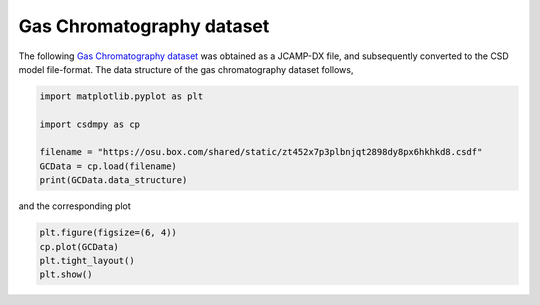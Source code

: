 .. only:: html

    .. note::
        :class: sphx-glr-download-link-note

        Click :ref:`here <sphx_glr_download_auto_examples_1D_1_examples_plot_3_GS.py>`     to download the full example code
    .. rst-class:: sphx-glr-example-title

    .. _sphx_glr_auto_examples_1D_1_examples_plot_3_GS.py:


Gas Chromatography dataset
^^^^^^^^^^^^^^^^^^^^^^^^^^

The following
`Gas Chromatography dataset  <http://wwwchem.uwimona.edu.jm/spectra/index.html>`_
was obtained as a JCAMP-DX file, and subsequently converted to the CSD model
file-format. The data structure of the gas chromatography dataset follows,


.. code-block:: default

    import matplotlib.pyplot as plt

    import csdmpy as cp

    filename = "https://osu.box.com/shared/static/zt452x7p3plbnjqt2898dy8px6hkhkd8.csdf"
    GCData = cp.load(filename)
    print(GCData.data_structure)





.. rst-class:: sphx-glr-script-out

 Out:

 .. code-block:: none

    {
      "csdm": {
        "version": "1.0",
        "read_only": true,
        "timestamp": "2011-12-16T12:24:10Z",
        "description": "A Gas Chromatography dataset of cinnamon stick.",
        "dimensions": [
          {
            "type": "linear",
            "count": 6001,
            "increment": "0.0034 min",
            "quantity_name": "time",
            "reciprocal": {
              "quantity_name": "frequency"
            }
          }
        ],
        "dependent_variables": [
          {
            "type": "internal",
            "name": "Headspace from cinnamon stick",
            "numeric_type": "float32",
            "quantity_type": "scalar",
            "component_labels": [
              "monotonic"
            ],
            "components": [
              [
                "48453.0, 48444.0, ..., 48040.0, 48040.0"
              ]
            ]
          }
        ]
      }
    }




and the corresponding plot


.. code-block:: default

    plt.figure(figsize=(6, 4))
    cp.plot(GCData)
    plt.tight_layout()
    plt.show()



.. image:: /auto_examples/1D_1_examples/images/sphx_glr_plot_3_GS_001.png
    :alt: Headspace from cinnamon stick
    :class: sphx-glr-single-img






.. rst-class:: sphx-glr-timing

   **Total running time of the script:** ( 0 minutes  0.157 seconds)


.. _sphx_glr_download_auto_examples_1D_1_examples_plot_3_GS.py:


.. only :: html

 .. container:: sphx-glr-footer
    :class: sphx-glr-footer-example



  .. container:: sphx-glr-download sphx-glr-download-python

     :download:`Download Python source code: plot_3_GS.py <plot_3_GS.py>`



  .. container:: sphx-glr-download sphx-glr-download-jupyter

     :download:`Download Jupyter notebook: plot_3_GS.ipynb <plot_3_GS.ipynb>`


.. only:: html

 .. rst-class:: sphx-glr-signature

    `Gallery generated by Sphinx-Gallery <https://sphinx-gallery.github.io>`_
